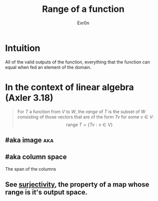 :PROPERTIES:
:ID:       3E73EECC-04AF-441B-B105-195D3F7CC2A0
:END:
#+AUTHOR: Exr0n
#+TITLE: Range of a function
* Intuition
  All of the valid outputs of the function, everything that the function can equal when fed an element of the domain.
* In the context of linear algebra (Axler 3.18)
  #+begin_quote
  For $T$ a function from $V$ to $W$, the /range/ of $T$ is the subset of $W$ consisting of those vectors that are of the form $Tv$ for some $v \in V$:
  $$\text{range }T = \{Tv : v \in V\}$$
  #+end_quote
** #aka image                                                           :aka:
** #aka column space
   The span of the columns
** See [[id:D1DEE5A5-390F-4479-93B8-A605ED8E76B0][surjectivity]], the property of a map whose range is it's output space.
